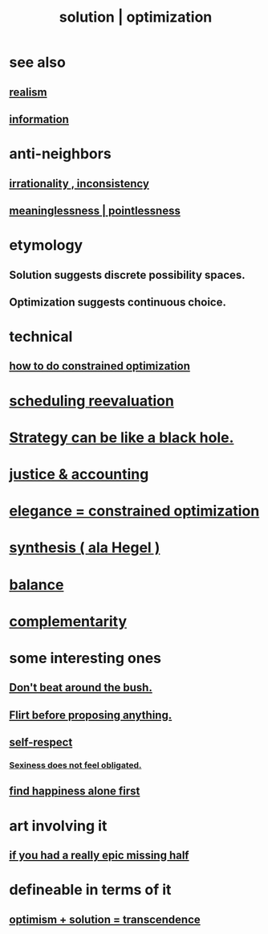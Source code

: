 :PROPERTIES:
:ID:       b7ff0805-4a7d-4f56-85ab-78dcdf88e8f8
:ROAM_ALIASES: optimization solution
:END:
#+title: solution | optimization
* see also
** [[id:dd1129d3-7d00-4e7b-bc9b-27c0d9d3b996][realism]]
** [[id:e2b7487d-7cdd-4a8d-b9ce-26f941ae05ec][information]]
* anti-neighbors
** [[id:594df21f-51c9-485c-85a1-cf943f325219][irrationality , inconsistency]]
** [[id:cc387929-e03c-40fb-80b6-5f8f2dafa96d][meaninglessness | pointlessness]]
* etymology
** Solution     suggests discrete possibility spaces.
** Optimization suggests continuous choice.
* technical
** [[id:465f0ce9-e6e8-4a9f-b290-7290dd914e54][how to do constrained optimization]]
* [[id:4aaa0364-f6de-425a-b942-8c0e3d9eb13c][scheduling reevaluation]]
* [[id:f5ad67bc-fdc9-402c-89a0-d103797241ca][Strategy can be like a black hole.]]
* [[id:18b442b7-427d-4057-8fb7-e5b715e955f5][justice & accounting]]
* [[id:0c399e74-6d5e-4f0a-95e5-331a7239b19d][elegance = constrained optimization]]
* [[id:f027def3-c2df-41bd-9841-bc1d9f437396][synthesis ( ala Hegel )]]
* [[id:6e44fba3-c51d-430c-81ac-bd91e8db773b][balance]]
* [[id:3443228c-ca26-44cb-ba73-f33ee2de1078][complementarity]]
* some interesting ones
** [[id:de26311c-9b4b-48f4-afa1-c7a680f73b30][Don't beat around the bush.]]
** [[id:4ec07465-7323-47c3-a8b4-8d81f383b119][Flirt before proposing anything.]]
** [[id:b288df19-c02e-42fa-a4b6-4cd3c0162e52][self-respect]]
*** [[id:e3f7d448-2b88-41bb-ac5b-44cdb34c0828][Sexiness does not feel obligated.]]
** [[id:5c946bce-fb70-45f0-8efe-24b9077b0501][find happiness alone first]]
* art involving it
** [[id:27481367-d7b7-479c-9cd9-d78edabe949b][if you had a really epic missing half]]
* defineable in terms of it
** [[id:e9684dbd-465b-4dc6-af7a-7fc30eecfdf0][optimism + solution = transcendence]]
